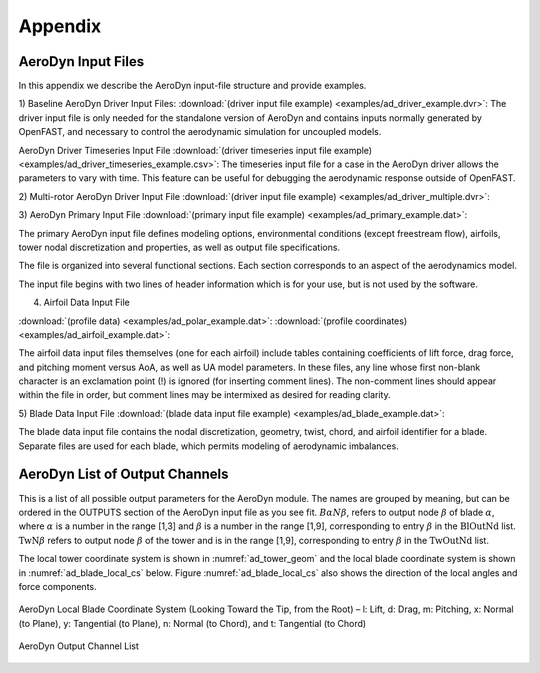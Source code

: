 .. _ad_appendix:

Appendix
========

.. _ad_input_files:

AeroDyn Input Files
-------------------

In this appendix we describe the AeroDyn input-file structure and provide examples.

1) Baseline AeroDyn Driver Input Files:
:download:`(driver input file example) <examples/ad_driver_example.dvr>`: 
The driver input file is only needed for the standalone version of AeroDyn and contains inputs normally generated by OpenFAST, and necessary to control the aerodynamic simulation for uncoupled models.  

AeroDyn Driver Timeseries Input File
:download:`(driver timeseries input file example) <examples/ad_driver_timeseries_example.csv>`: 
The timeseries input file for a case in the AeroDyn driver allows the parameters
to vary with time. This feature can be useful for debugging the aerodynamic response
outside of OpenFAST. 

2) Multi-rotor AeroDyn Driver Input File 
:download:`(driver input file example) <examples/ad_driver_multiple.dvr>`: 


3) AeroDyn Primary Input File 
:download:`(primary input file example) <examples/ad_primary_example.dat>`: 

The primary AeroDyn input file defines modeling options, environmental conditions (except freestream flow), airfoils, tower nodal discretization and properties, as well as output file specifications.

The file is organized into several functional sections.  Each section corresponds to an aspect of the aerodynamics model.  

The input file begins with two lines of header information which is for your use, but is not used by the software.

4) Airfoil Data Input File

:download:`(profile data) <examples/ad_polar_example.dat>`: 
:download:`(profile coordinates) <examples/ad_airfoil_example.dat>`: 

The airfoil data input files themselves (one for each airfoil) include tables containing coefficients of lift force, drag force, and pitching moment versus AoA, as well as UA model parameters.  In these files, any line whose first non-blank character is an exclamation point (!) is ignored (for inserting comment lines).  The non-comment lines should appear within the file in order, but comment lines may be intermixed as desired for reading clarity.  

5) Blade Data Input File
:download:`(blade data input file example) <examples/ad_blade_example.dat>`: 

The blade data input file contains the nodal discretization, geometry, twist, chord, and airfoil identifier for a blade.  Separate files are used for each blade, which permits modeling of aerodynamic imbalances.  

.. _ad_output_channels:

AeroDyn List of Output Channels
-------------------------------

This is a list of all possible output parameters for the AeroDyn module.  The names are grouped by meaning, but can be ordered in the OUTPUTS section of the AeroDyn input file as you see fit.  :math:`B \alpha N \beta`, refers to output node :math:`\beta` of blade :math:`\alpha`, where :math:`\alpha` is a number in the range [1,3] and :math:`\beta` is a number in the range [1,9], corresponding to entry :math:`\beta` in the :math:`\textit{BlOutNd}` list.  :math:`\textit{TwN}\beta` refers to output node :math:`\beta` of the tower and is in the range [1,9], corresponding to entry :math:`\beta` in the :math:`\textit{TwOutNd}` list.

The local tower coordinate system is shown in :numref:`ad_tower_geom` and the local blade coordinate system is shown in :numref:`ad_blade_local_cs` below.  Figure :numref:`ad_blade_local_cs` also shows the direction of the local angles and force components.

.. _ad_blade_local_cs:

.. figure:: figs/ad_blade_local_cs.png
   :width: 80%
   :align: center

   AeroDyn Local Blade Coordinate System (Looking Toward the Tip, 
   from the Root) – l: Lift, d: Drag, m: Pitching, x: Normal (to Plane), 
   y: Tangential (to Plane), n: Normal (to Chord), 
   and t: Tangential (to Chord)

.. _ad-output-channel:

.. figure:: figs/ad_output_channel.pdf
   :width: 500px
   :align: center

   AeroDyn Output Channel List
